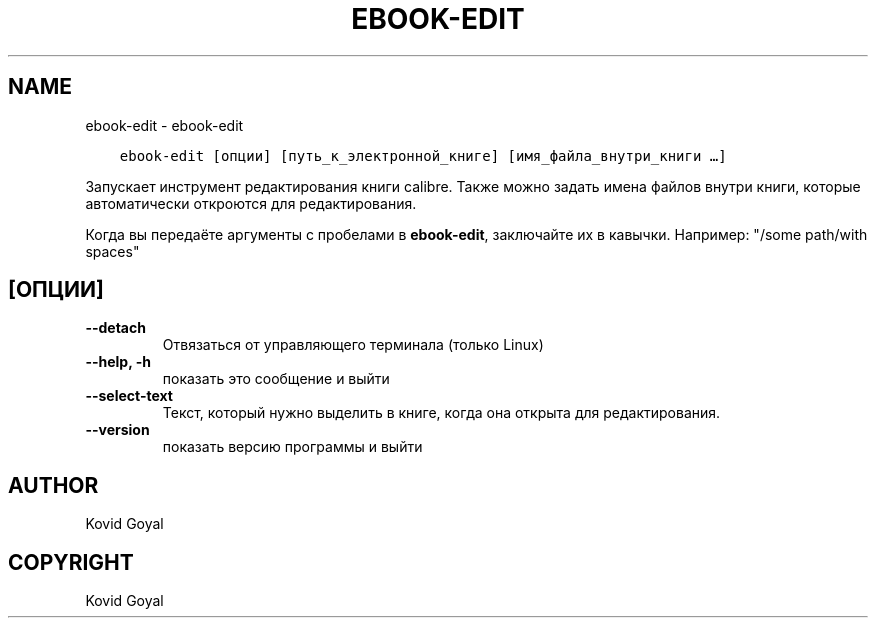 .\" Man page generated from reStructuredText.
.
.TH "EBOOK-EDIT" "1" "февраля 04, 2022" "5.36.0" "calibre"
.SH NAME
ebook-edit \- ebook-edit
.
.nr rst2man-indent-level 0
.
.de1 rstReportMargin
\\$1 \\n[an-margin]
level \\n[rst2man-indent-level]
level margin: \\n[rst2man-indent\\n[rst2man-indent-level]]
-
\\n[rst2man-indent0]
\\n[rst2man-indent1]
\\n[rst2man-indent2]
..
.de1 INDENT
.\" .rstReportMargin pre:
. RS \\$1
. nr rst2man-indent\\n[rst2man-indent-level] \\n[an-margin]
. nr rst2man-indent-level +1
.\" .rstReportMargin post:
..
.de UNINDENT
. RE
.\" indent \\n[an-margin]
.\" old: \\n[rst2man-indent\\n[rst2man-indent-level]]
.nr rst2man-indent-level -1
.\" new: \\n[rst2man-indent\\n[rst2man-indent-level]]
.in \\n[rst2man-indent\\n[rst2man-indent-level]]u
..
.INDENT 0.0
.INDENT 3.5
.sp
.nf
.ft C
ebook\-edit [опции] [путь_к_электронной_книге] [имя_файла_внутри_книги …]
.ft P
.fi
.UNINDENT
.UNINDENT
.sp
Запускает инструмент редактирования книги calibre. Также можно задать имена
файлов внутри книги, которые автоматически откроются для редактирования.
.sp
Когда вы передаёте аргументы с пробелами в \fBebook\-edit\fP, заключайте их в кавычки. Например: "/some path/with spaces"
.SH [ОПЦИИ]
.INDENT 0.0
.TP
.B \-\-detach
Отвязаться от управляющего терминала (только Linux)
.UNINDENT
.INDENT 0.0
.TP
.B \-\-help, \-h
показать это сообщение и выйти
.UNINDENT
.INDENT 0.0
.TP
.B \-\-select\-text
Текст, который нужно выделить в книге, когда она открыта для редактирования.
.UNINDENT
.INDENT 0.0
.TP
.B \-\-version
показать версию программы и выйти
.UNINDENT
.SH AUTHOR
Kovid Goyal
.SH COPYRIGHT
Kovid Goyal
.\" Generated by docutils manpage writer.
.
